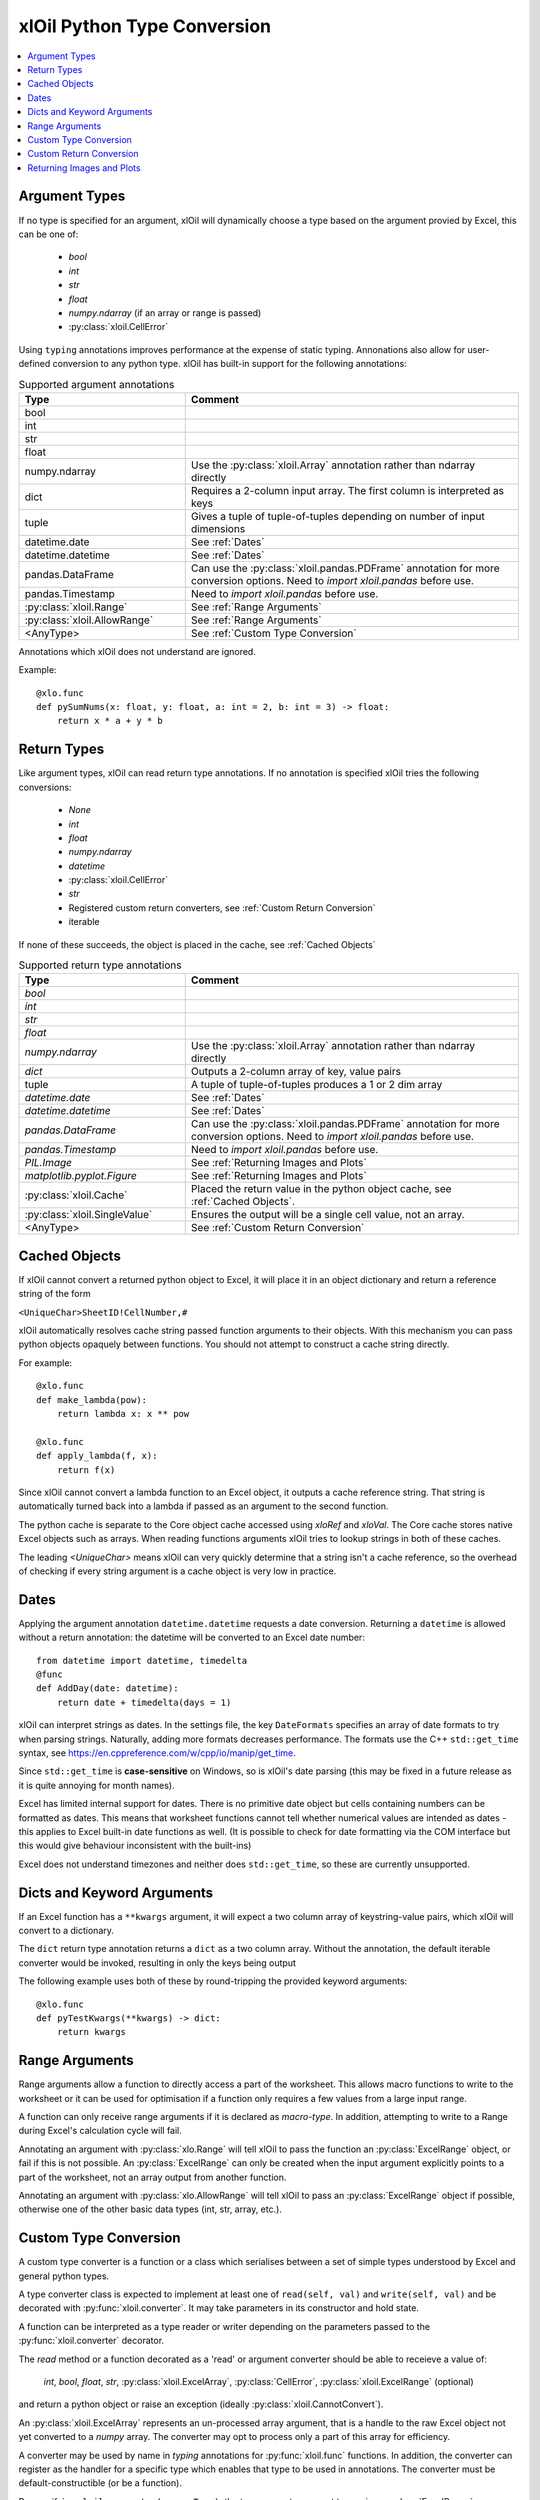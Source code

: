 ============================
xlOil Python Type Conversion
============================

.. contents::
    :local:


Argument Types
--------------

If no type is specified for an argument, xlOil will dynamically choose a type based
on the argument provied by Excel, this can be one of:

    * *bool*
    * *int*
    * *str*
    * *float*
    * *numpy.ndarray* (if an array or range is passed)
    * :py:class:`xloil.CellError`

Using ``typing`` annotations improves performance at the expense of static
typing.  Annonations also allow for user-defined conversion to any python type. 
xlOil has built-in support for the following annotations:

.. list-table:: Supported argument annotations
    :widths: 25 50
    :header-rows: 1

    * - Type
      - Comment
    * - bool
      - 
    * - int
      -
    * - str
      -
    * - float
      -
    * - numpy.ndarray
      - Use the :py:class:`xloil.Array` annotation rather than ndarray directly
    * - dict
      - Requires a 2-column input array. The first column is interpreted as keys
    * - tuple
      - Gives a tuple of tuple-of-tuples depending on number of input dimensions
    * - datetime.date
      - See :ref:`Dates`
    * - datetime.datetime
      - See :ref:`Dates`
    * - pandas.DataFrame
      - Can use the :py:class:`xloil.pandas.PDFrame` annotation for more conversion options. 
        Need to `import xloil.pandas` before use.
    * - pandas.Timestamp
      - Need to `import xloil.pandas` before use.
    * - :py:class:`xloil.Range`
      - See :ref:`Range Arguments`
    * - :py:class:`xloil.AllowRange`
      - See :ref:`Range Arguments` 
    * - <AnyType>
      - See :ref:`Custom Type Conversion`

Annotations which xlOil does not understand are ignored.

Example:

::

    @xlo.func
    def pySumNums(x: float, y: float, a: int = 2, b: int = 3) -> float:
        return x * a + y * b


Return Types
------------

Like argument types, xlOil can read return type annotations. If no annotation
is specified xlOil tries the following conversions:
   
   * *None*
   * *int*
   * *float*
   * *numpy.ndarray*
   * *datetime*
   * :py:class:`xloil.CellError`
   * *str*
   * Registered custom return converters, see :ref:`Custom Return Conversion`
   * iterable

If none of these succeeds, the object is placed in the cache, see :ref:`Cached Objects`

.. list-table:: Supported return type annotations
    :widths: 25 50
    :header-rows: 1

    * - Type
      - Comment
    * - *bool*
      - 
    * - *int*
      -
    * - *str*
      -
    * - *float*
      -
    * - *numpy.ndarray*
      - Use the :py:class:`xloil.Array` annotation rather than ndarray directly
    * - *dict*
      - Outputs a 2-column array of key, value pairs
    * - tuple
      - A tuple of tuple-of-tuples produces a 1 or 2 dim array
    * - *datetime.date*
      - See :ref:`Dates`
    * - *datetime.datetime*
      - See :ref:`Dates`
    * - *pandas.DataFrame*
      - Can use the :py:class:`xloil.pandas.PDFrame` annotation for more conversion options. 
        Need to `import xloil.pandas` before use.
    * - *pandas.Timestamp*
      - Need to `import xloil.pandas` before use.
    * - *PIL.Image*
      - See :ref:`Returning Images and Plots`
    * - *matplotlib.pyplot.Figure*
      - See :ref:`Returning Images and Plots`
    * - :py:class:`xloil.Cache`
      - Placed the return value in the python object cache, see :ref:`Cached Objects`.
    * - :py:class:`xloil.SingleValue`
      - Ensures the output will be a single cell value, not an array.
    * - <AnyType>
      - See :ref:`Custom Return Conversion`

Cached Objects
--------------

If xlOil cannot convert a returned python object to Excel, it will place it in 
an object dictionary and return a reference string of the form

``<UniqueChar>SheetID!CellNumber,#``

xlOil automatically resolves cache string passed function arguments to their
objects.  With this mechanism you can pass python objects opaquely between 
functions.  You should not attempt to construct a cache string directly.

For example:

::

    @xlo.func
    def make_lambda(pow):
        return lambda x: x ** pow

    @xlo.func
    def apply_lambda(f, x):
        return f(x)

Since xlOil cannot convert a lambda function to an Excel object, it outputs a 
cache reference string.  That string is automatically turned back into a lambda 
if passed as an argument to the second function.

The python cache is separate to the Core object cache accessed using `xloRef`
and `xloVal`.  The Core cache stores native Excel objects such as arrays.
When reading functions arguments xlOil tries to lookup strings in both of these
caches. 

The leading *<UniqueChar>* means xlOil can very quickly determine that a string
isn't a cache reference, so the overhead of checking if every string argument
is a cache object is very low in practice. 

Dates
-----

Applying the argument annotation ``datetime.datetime`` requests a date conversion. Returning 
a ``datetime`` is allowed without a return annotation: the datetime will be converted to
an Excel date number:

::

    from datetime import datetime, timedelta
    @func
    def AddDay(date: datetime):
        return date + timedelta(days = 1)


xlOil can interpret strings as dates. In the settings file, the key ``DateFormats`` 
specifies an array of date formats to try when parsing strings. Naturally, adding more 
formats decreases performance. The formats use the C++ ``std::get_time`` syntax,
see https://en.cppreference.com/w/cpp/io/manip/get_time.

Since ``std::get_time`` is **case-sensitive** on Windows, so is xlOil's date parsing
(this may be fixed in a future release as it is quite annoying for month names).

Excel has limited internal support for dates. There is no primitive date object 
but cells containing numbers can be formatted as dates. This means that worksheet 
functions cannot tell whether numerical values are intended as dates - this applies
to Excel built-in date functions as well. (It is possible to check for date formatting
via the COM interface but this would give behaviour inconsistent with the built-ins)

Excel does not understand timezones and neither does ``std::get_time``, so these
are currently unsupported.


Dicts and Keyword Arguments
---------------------------

If an Excel function has a ``**kwargs`` argument, it will expect a two column array of 
keystring-value pairs, which xlOil will convert to a dictionary.

The  ``dict`` return type annotation returns a ``dict`` as a two column array.
Without the annotation, the default iterable converter would be invoked, resulting
in only the keys being output 

The following example uses both of these by round-tripping the provided keyword arguments:

::

    @xlo.func
    def pyTestKwargs(**kwargs) -> dict:
        return kwargs


Range Arguments
---------------

Range arguments allow a function to directly access a part of the worksheet. This 
allows macro functions to write to the worksheet or it can be used for optimisation
if a function only requires a few values from a large input range.

A function can only receive range arguments if it is declared as *macro-type*. In 
addition, attempting to write to a Range during Excel's calculation cycle will fail.

Annotating an argument with :py:class:`xlo.Range` will tell xlOil to pass the function an
:py:class:`ExcelRange` object, or fail if this is not possible.  An :py:class:`ExcelRange` 
can only be created when the input argument explicitly points to a part of the worksheet, not 
an array output from another function.

Annotating an argument with :py:class:`xlo.AllowRange` will tell xlOil to pass an 
:py:class:`ExcelRange` object if possible, otherwise one of the other basic data types
(int, str, array, etc.).


Custom Type Conversion
----------------------

A custom type converter is a function or a class which serialises between a set 
of simple types understood by Excel and general python types.

A type converter class is expected to implement at least one of ``read(self, val)`` 
and ``write(self, val)`` and be decorated with :py:func:`xloil.converter`.
It may take parameters in its constructor and hold state. 

A function can be interpreted as a type reader or writer depending on the parameters
passed to the :py:func:`xloil.converter` decorator.

The *read* method or a function decorated as a 'read' or argument converter should
be able to receieve a value of: 

    *int*, *bool*, *float*, *str*, :py:class:`xloil.ExcelArray`, :py:class:`CellError`, 
    :py:class:`xloil.ExcelRange` (optional) 

and return a python object or raise an exception (ideally :py:class:`xloil.CannotConvert`).

An :py:class:`xloil.ExcelArray` represents an un-processed array argument, that is a
handle to the raw Excel object not yet converted to a *numpy* array.  The converter
may opt to process only a part of this array for efficiency. 

A converter may be used by name in *typing* annotations for :py:func:`xloil.func` 
functions.  In addition, the converter can register as the handler for a specific type 
which enables that type to be used in annotations.  The converter must be default-constructible
(or be a function).

By specifying ``xloil.converter(range=True)``, the type converter can opt to
receive :py:class:`ExcelRange` arguments in addition to the other types.


::

    @xlo.converter()
    def arg_doubler(x):
      if isinstance(x, xlo.ExcelArray):
        x = x.to_numpy()
      return 2 * x

    @xlo.func
    def pyTestCustomConv(x: arg_doubler):
      return x

    @xlo.converter(typeof=bytes, register=True)
    class StrToBytes:
      def __init__(self, encoding='utf-8'):
        self._encoding = encoding
      def read(self, val):
        return val.encode(self._encoding)
      def write(self, val):
        return val.decode(self._encoding)
      
    @xlo.func
    def Pad(text: bytes, size: int) -> StrToBytes('utf-8'):
      return text.center(size) 

Custom Return Conversion
------------------------

A return type converter should take a python object and return a simple type
which xlOil knows how to return to Excel. It should raise :py::class:`xloil.CannotConvert` 
if it cannot handle the given object.

It can be a class implementing ``write(self, val)`` and decorated with 
:py:class:`xloil.converter` or a function decorated with :py:class:`xloil.returner`
or :py:class:`xloil.converter`.

A return converter can register as the handler for a specific type which enables that 
type to be used in return annotations *and* allows xlOil to try to call 
the converter for Excel functions with no return annotation, see :ref:`Return Types`.
        

::

    @xlo.returner(typeof=MyType, register=True)
    def mytypename(val):
      return val.__name__
    
    @xlo.func
    def MakeMyType():
      return MyType()
  

Returning Images and Plots
--------------------------

By using custom return converters you can return `PIL` or `pillow` image 
objects from worksheet functions. The returned image can be automatically 
sized to the calling range, or any offset from it, but it floats like a 
normal picture in Excel.  Calling the worksheet function again removes
the previous image and replaces it with a new one.

::

    import xloil.pillow
    from PIL import Image
    
    @xlo.func(macro=True) # macro permissions required
    def ShowPic(filename):
        return Image.open(filename)


Importing ``xloil.pillow`` registers a custom return converter for ``PIL.Image``.
To gain control over the image size and position, use the :py::class:`xloil.pillow.ReturnImage`
return annotation.

Similarly a matplotlib figure can be returned directly

::

    import xloil.matplotlib

    @func(macro=True)
    def Plot(x, y):
        fig = pyplot.figure(figsize=(5,5))
        fig.add_subplot(111).plot(x, y)
        return fig

Importing ``xloil.matplotlib`` registers a custom return converter for 
``matplotlib.pyplot.Figure``. To gain control over the plot size and position, 
use the :py::class:`xloil.matplotlib.ReturnFigure` return annotation.

Both of these converters use :py::class:`xloil.insert_cell_image`.
